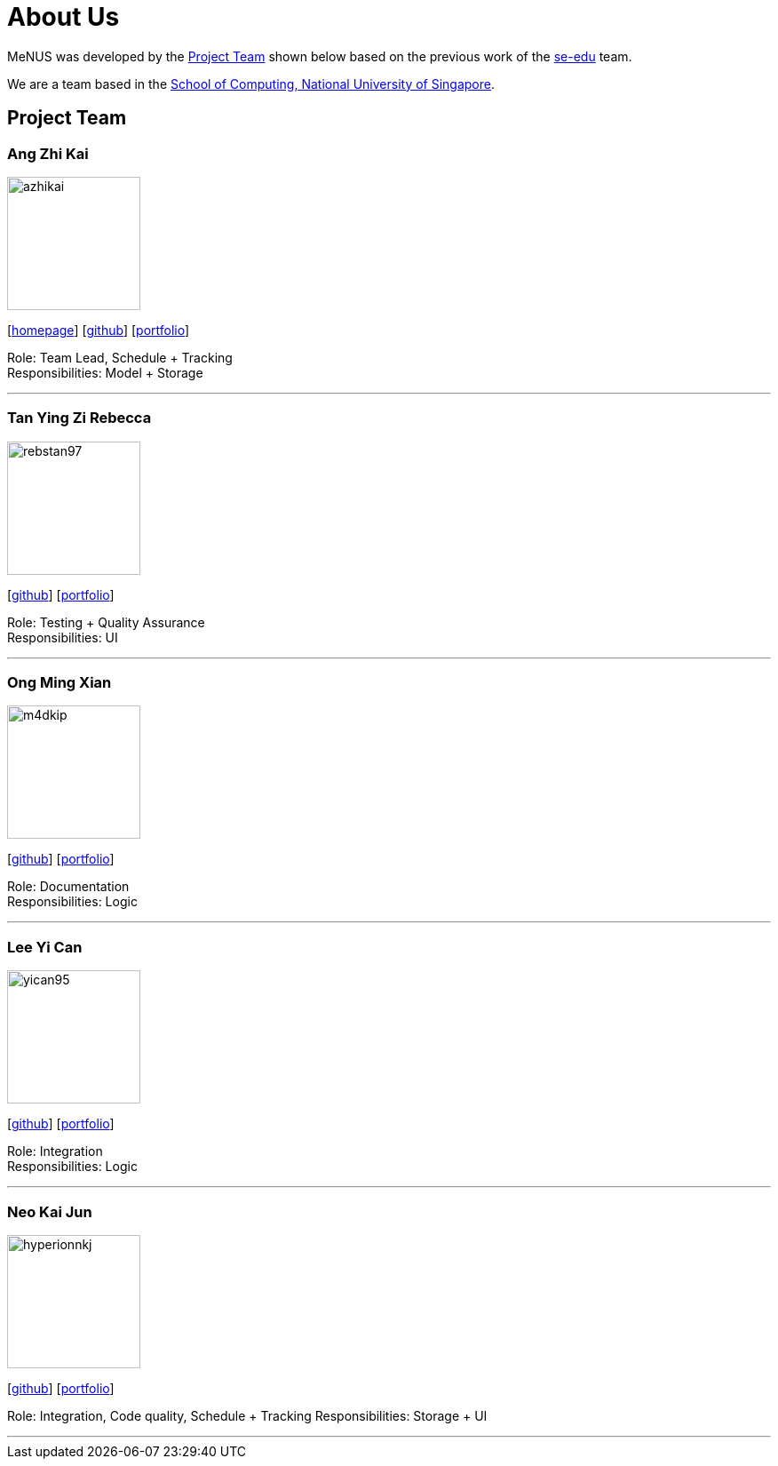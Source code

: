 = About Us
:site-section: AboutUs
:relfileprefix: team/
:imagesDir: images
:stylesDir: stylesheets

MeNUS was developed by the https://CS2103-AY1819S1-F10-4.github.io/main/AboutUs.html[Project Team]
shown below based on the previous work of the https://se-edu.github.io/Team.html[se-edu] team. +

We are a team based in the http://www.comp.nus.edu.sg[School of Computing, National University of Singapore].

== Project Team

=== Ang Zhi Kai
image::azhikai.png[width="150", align="left"]
{empty}[http://www.comp.nus.edu.sg/~azhikai[homepage]] [https://github.com/azhikai[github]] [<<azhikai#, portfolio>>]

Role: Team Lead, Schedule + Tracking +
Responsibilities: Model + Storage

'''

=== Tan Ying Zi Rebecca
image::rebstan97.png[width="150", align="left"]
{empty}[http://github.com/rebstan97[github]] [<<rebstan97#, portfolio>>]

Role: Testing + Quality Assurance +
Responsibilities: UI

'''

=== Ong Ming Xian
image::m4dkip.png[width="150", align="left"]
{empty}[http://github.com/m4dkip[github]] [<<m4dkip#, portfolio>>]

Role: Documentation +
Responsibilities: Logic

'''

=== Lee Yi Can
image::yican95.png[width="150", align="left"]
{empty}[http://github.com/yican95[github]] [<<yican95#, portfolio>>]

Role: Integration +
Responsibilities: Logic

'''

=== Neo Kai Jun
image::hyperionnkj.png[width="150", align="left"]
{empty}[http://github.com/hyperionnkj[github]] [<<hyperionnkj#, portfolio>>]

Role: Integration, Code quality, Schedule + Tracking
Responsibilities: Storage + UI

'''
